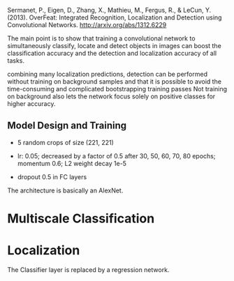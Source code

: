 Sermanet, P., Eigen, D., Zhang, X., Mathieu, M., Fergus, R., & LeCun, Y. (2013). OverFeat: Integrated Recognition, Localization and Detection using Convolutional Networks. http://arxiv.org/abs/1312.6229

The main point is to show that training a convolutional network to simultaneously classify, locate and detect objects in images can boost the classification accuracy and
the detection and localization accuracy of all tasks.

combining many localization predictions, detection can be performed without training on background samples and 
that it is possible to avoid the time-consuming and complicated bootstrapping training passes
Not training on background also lets the network focus solely on positive classes for higher accuracy.

** Model Design and Training

- 5 random crops of size (221, 221)

- lr: 0.05; decreased by a factor of 0.5 after 30, 50, 60, 70, 80 epochs; momentum 0.6; L2 weight decay 1e-5

- dropout 0.5 in FC layers

The architecture is basically an AlexNet.

* Multiscale Classification

* Localization

The Classifier layer is replaced by a regression network.
